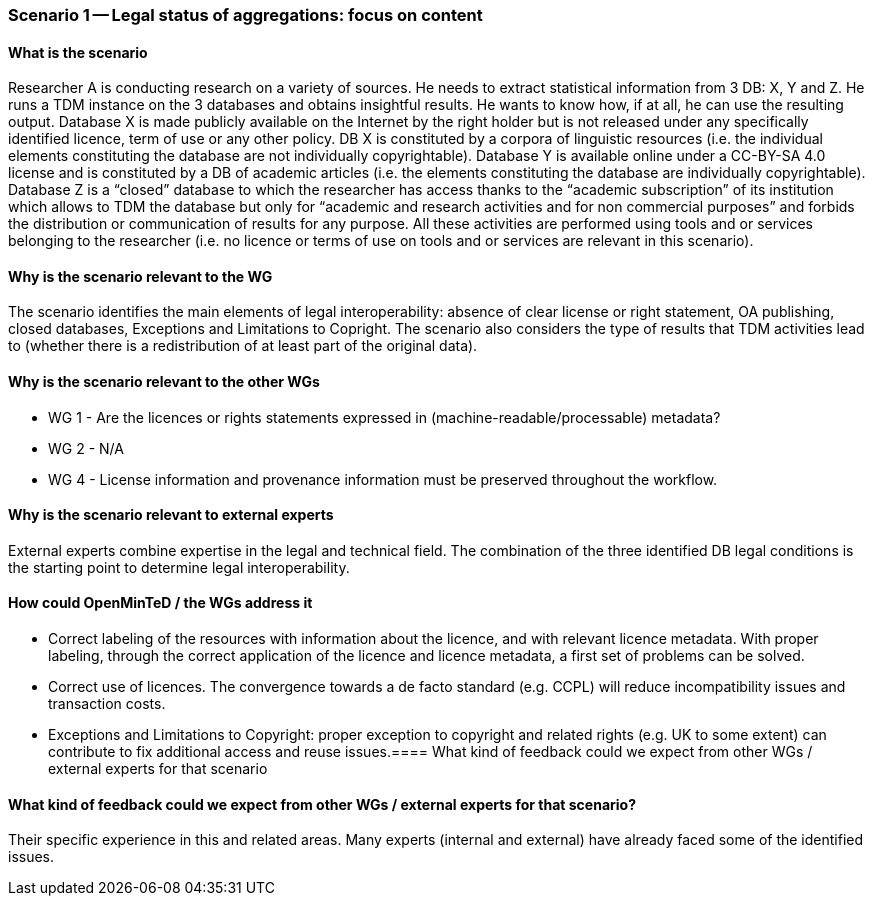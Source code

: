 === Scenario 1 -- Legal status of aggregations: focus on content

==== What is the scenario

Researcher A is conducting research on a variety of sources. He needs to extract statistical information from 3 DB: X,
Y and Z. He runs a TDM instance on the 3 databases and obtains insightful results. He wants to know how, if at all, he
can use the resulting output. Database X is made publicly available on the Internet by the right holder but is not
released under any specifically identified licence, term of use or any other policy. DB X is constituted by a corpora
of linguistic resources (i.e. the individual elements constituting the database are not individually copyrightable).
Database Y is available online under a CC-BY-SA 4.0 license and is constituted by a DB of academic articles (i.e. the
elements constituting the database are individually copyrightable). Database Z is a “closed” database to which the
researcher has access thanks to the “academic subscription” of its institution which allows to TDM the database but only
for “academic and research activities and for non commercial purposes” and forbids the distribution or communication of
results for any purpose. All these activities are performed using tools and or services belonging to the researcher
(i.e. no licence or terms of use on tools and or services are relevant in this scenario).

==== Why is the scenario relevant to the WG

The scenario identifies the main elements of legal interoperability: absence of clear license or right statement, OA
publishing, closed databases, Exceptions and Limitations to Copright. The scenario also considers the type of results
that TDM activities lead to (whether there is a redistribution of at least part of the original data).

==== Why is the scenario relevant to the other WGs

* WG 1 - Are the licences or rights statements expressed in (machine-readable/processable) metadata?
* WG 2 - N/A
* WG 4 - License information and provenance information must be preserved throughout the workflow.

==== Why is the scenario relevant to external experts

External experts combine expertise in the legal and technical field. The combination of the three identified DB legal
conditions is the starting point to determine legal interoperability.

==== How could OpenMinTeD / the WGs address it

* Correct labeling of the resources with information about the licence, and with relevant licence metadata. With proper
labeling, through the correct application of the licence and licence metadata, a first set of problems can be solved.
* Correct use of licences. The convergence towards a de facto standard (e.g. CCPL) will reduce incompatibility issues
and transaction costs.
* Exceptions and Limitations to Copyright: proper exception to copyright and related rights (e.g. UK to some extent)
can contribute to fix additional access and reuse issues.==== What kind of feedback could we expect from other WGs /
external experts for that scenario

==== What kind of feedback could we expect from other WGs / external experts for that scenario?

Their specific experience in this and related areas. Many experts (internal and external) have already faced some of
the identified issues.

//TODO: add examples of terms and additional resources